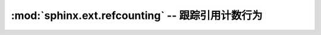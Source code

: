 :mod:`sphinx.ext.refcounting` -- 跟踪引用计数行为
==========================================================================

.. module:: sphinx.ext.refcounting
   :synopsis: Keep track of reference counting behavior.

.. todo:: Write this section.
